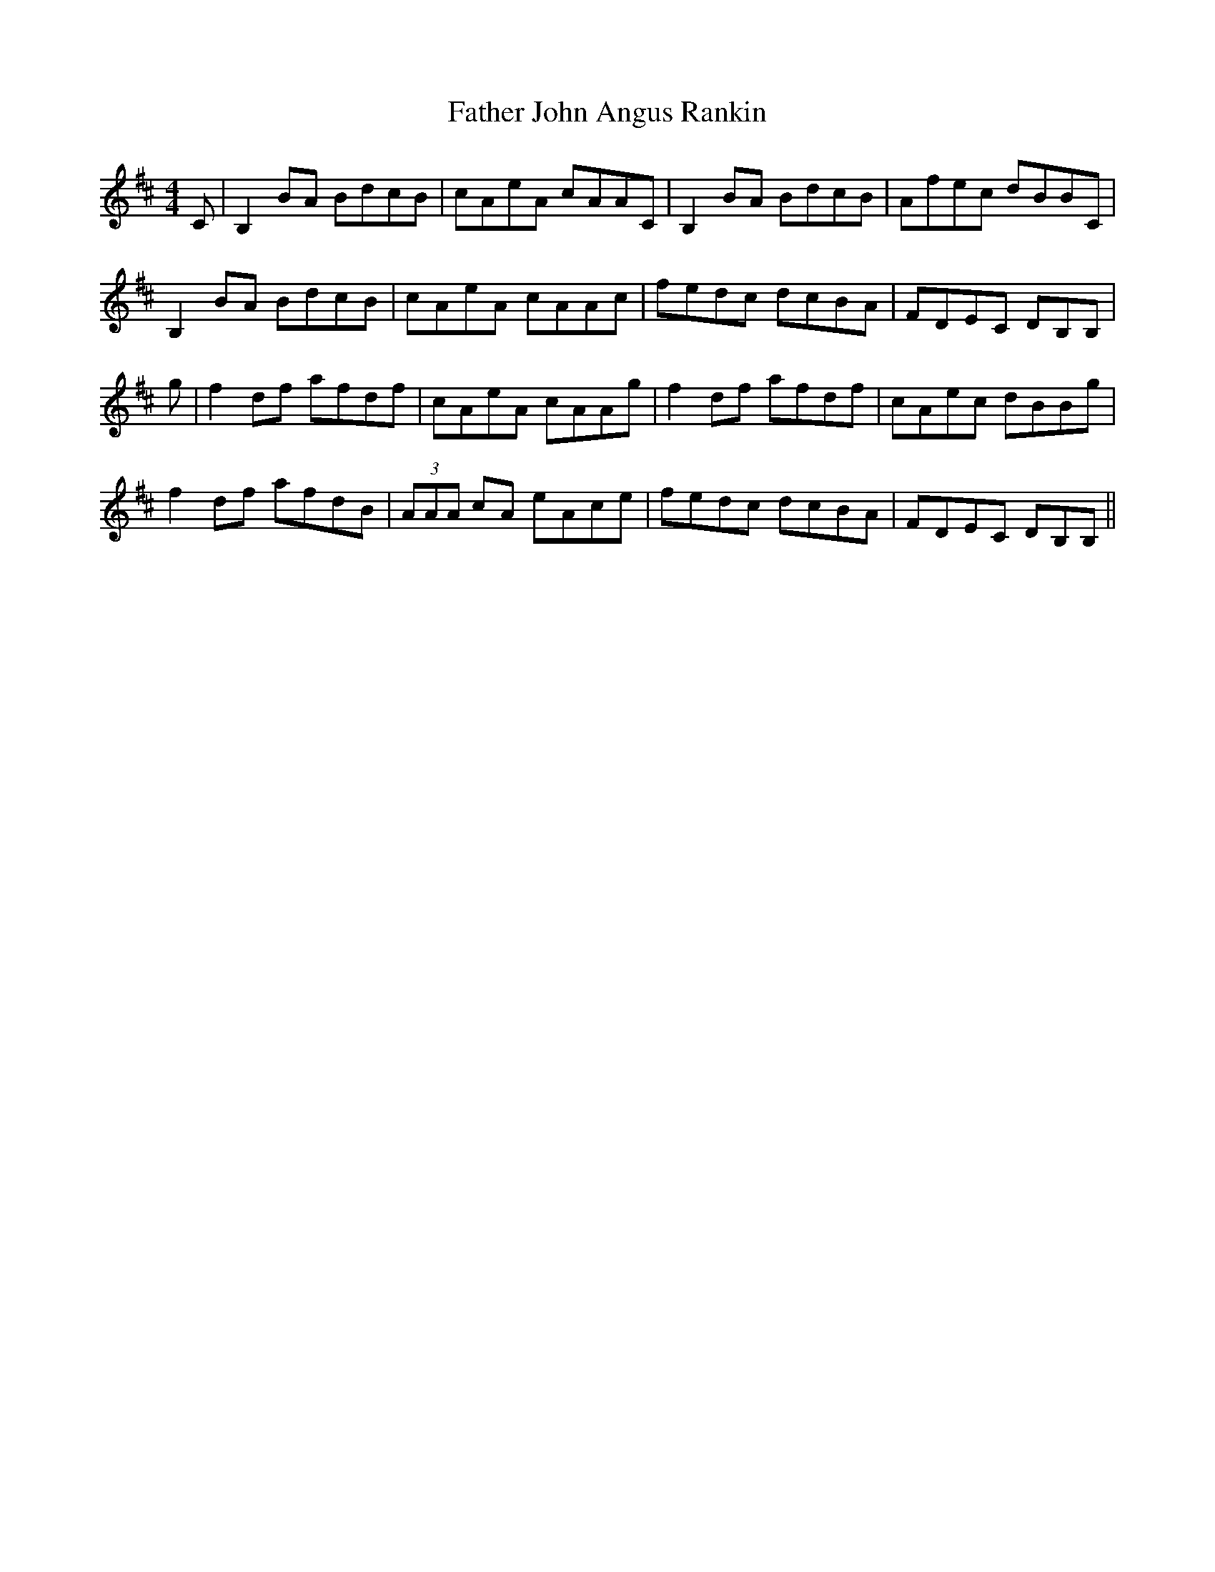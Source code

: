 X: 12712
T: Father John Angus Rankin
R: reel
M: 4/4
K: Bminor
C|B,2BA BdcB|cAeA cAAC|B,2 BA BdcB|Afec dBBC|
B,2 BA BdcB|cAeA cAAc|fedc dcBA|FDEC DB,B,|
g|f2 df afdf|cAeA cAAg|f2 df afdf|cAec dBBg|
f2 df afdB|(3AAA cA eAce|fedc dcBA|FDEC DB,B,||

